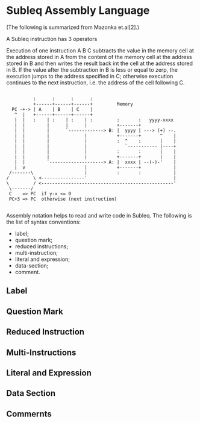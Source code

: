 * Subleq Assembly Language
(The following is summarized from Mazonka et.al[2].)

A Subleq instruction has 3 operators
#+begin_export ascii
A B C
#+end_export
Execution of one instruction A B C subtracts the value in the memory cell at the
address stored in A from the content of the memory cell at the address stored in
B and then writes the result back int the cell at the address stored in B. If
the value after the subtraction in B is less or equal to zerp, the execution
jumps to the address specified in C; otherwise execution continues to the next
instruction, i.e. the address of the cell following C.
#+begin_src text

            :      :      :      :
            +------+------+------+         Memory
    PC -+-> | A    | B    | C    |           
     ^  |   +------+------+------+           
     |  |   :    | :    | :    | :         :       :   yyyy-xxxx
     |  |        |      |      |           +-------+
     |  |        |      `-------------> B: |  yyyy | ---> (+) --.
     |  |        |             |           +-------+       ^    |
     |  |        |             |           :  ^    :       |    |
     |  |        |             |              `----------- |----+
     |  |        |             |           :       :       |    |
     |  |        |             |           +-------+       |    |
     |  |        `--------------------> A: |  xxxx | --(-)-'    |
     |  v                      |           +-------+            |
   /-------\                   |           :       :            |
  /         \ <----------------'                                |
  \         / <-------------------------------------------------'
   \-------/
   C    => PC  if y-x <= 0
   PC+3 => PC  otherwise (next instruction)

#+end_src

Assembly notation helps to read and write code in Subleq. The following is the
list of syntax conventions:

- label;
- question mark;
- reduced instructions;
- multi-instruction;
- literal and expression;
- data-section;
- comment.

** Label
** Question Mark
** Reduced Instruction
** Multi-Instructions
** Literal and Expression
** Data Section
** Commernts
